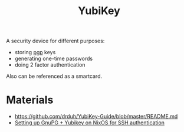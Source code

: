 :PROPERTIES:
:ID:       3efb3781-5efa-4037-8a95-abeec91292f4
:END:
#+title: YubiKey

A security device for different purposes:
- storing [[id:9353387c-bc3c-4c2f-8882-7ae5500bb9ca][pgp]] keys
- generating one-time passwords
- doing 2 factor authentication

Also can be referenced as a smartcard.

* Materials
- https://github.com/drduh/YubiKey-Guide/blob/master/README.md
- [[id:f96cd00e-9f83-4320-8bac-9e74e804c254][Setting up GnuPG + Yubikey on NixOS for SSH authentication]]
